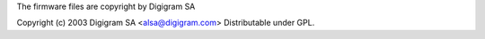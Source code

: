 The firmware files are copyright by Digigram SA


Copyright (c) 2003 Digigram SA <alsa@digigram.com>
Distributable under GPL.